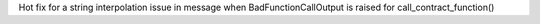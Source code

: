 Hot fix for a string interpolation issue in message when BadFunctionCallOutput is raised for call_contract_function()